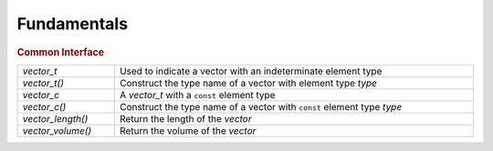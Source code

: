 Fundamentals
============

.. rubric:: Common Interface
.. list-table::
   :widths: auto
   :width: 100%
   :align: left

   * - `vector_t`
     - Used to indicate a vector with an indeterminate element type
   * - `vector_t()`
     - Construct the type name of a vector with element type *type*
   * - `vector_c`
     - A `vector_t` with a ``const`` element type
   * - `vector_c()`
     - Construct the type name of a vector with ``const`` element type *type*
   * - `vector_length()`
     - Return the length of the *vector*
   * - `vector_volume()`
     - Return the volume of the *vector*

.. autoaeratetype:: vector_t
.. autoaeratemacro:: vector_t
.. autoaeratetype:: vector_c
.. autoaeratemacro:: vector_c
.. autoaeratefunction:: vector_length
.. autoaeratefunction:: vector_volume
